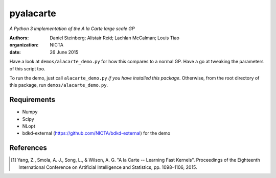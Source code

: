 ==========
pyalacarte 
==========

*A Python 3 implementation of the A la Carte large scale GP*

:Authors: Daniel Steinberg; Alistair Reid; Lachlan McCalman; Louis Tiao
:organization: NICTA
:date: 26 June 2015

Have a look at ``demos/alacarte_demo.py`` for how this compares to a normal GP.
Have a go at tweaking the parameters of this script too.

To run the demo, just call ``alacarte_demo.py`` *if you have installed this
package*. Otherwise, from the root directory of this package, run
``demos/alacarte_demo.py``.

Requirements
------------

- Numpy
- Scipy
- NLopt
- bdkd-external (https://github.com/NICTA/bdkd-external) for the demo

References
----------

.. [#] Yang, Z., Smola, A. J., Song, L., & Wilson, A. G. "A la Carte -- Learning 
       Fast Kernels". Proceedings of the Eighteenth International Conference on
       Artificial Intelligence and Statistics, pp. 1098–1106, 2015.
